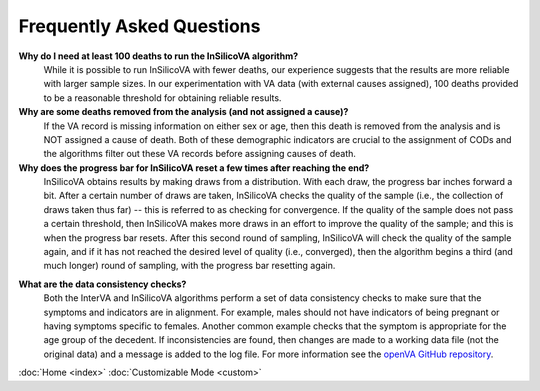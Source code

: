 Frequently Asked Questions
==========================

**Why do I need at least 100 deaths to run the InSilicoVA algorithm?**
    While it is possible to run InSilicoVA with fewer deaths, our experience
    suggests that the results are more reliable with larger sample sizes.  In
    our experimentation with VA data (with external causes assigned), 100 deaths
    provided to be a reasonable threshold for obtaining reliable results.

**Why are some deaths removed from the analysis (and not assigned a cause)?**
    If the VA record is missing information on either sex or age, then this death
    is removed from the analysis and is NOT assigned a cause of death.  Both of
    these demographic indicators are crucial to the assignment of CODs and the
    algorithms filter out these VA records before assigning causes of death.

**Why does the progress bar for InSilicoVA reset a few times after reaching the end?**
    InSilicoVA obtains results by making draws from a distribution.  With each draw, the
    progress bar inches forward a bit. After a certain number of draws are taken,
    InSilicoVA checks the quality of the sample (i.e., the collection of draws taken
    thus far) -- this is referred to as checking for convergence.  If the quality of the
    sample does not pass a certain threshold, then InSilicoVA makes more draws in an
    effort to improve the quality of the sample; and this is when the progress bar resets.
    After this second round of sampling, InSilicoVA will check the quality of the sample
    again, and if it has not reached the desired level of quality (i.e., converged), then
    the algorithm begins a third (and much longer) round of sampling, with the progress
    bar resetting again.

.. _faq_data_consistency_checks:

**What are the data consistency checks?**
    Both the InterVA and InSilicoVA algorithms perform a set of data consistency checks
    to make sure that the symptoms and indicators are in alignment.  For example, males
    should not have indicators of being pregnant or having symptoms specific to females.
    Another common example checks that the symptom is appropriate for the age group of
    the decedent.  If inconsistencies are found, then changes are made to a working data
    file (not the original data) and a message is added to the log file.  For more
    information see the `openVA GitHub repository <https://github.com/verbal-autopsy-software/vacheck#details>`_.



:doc:`Home <index>`  :doc:`Customizable Mode <custom>`
